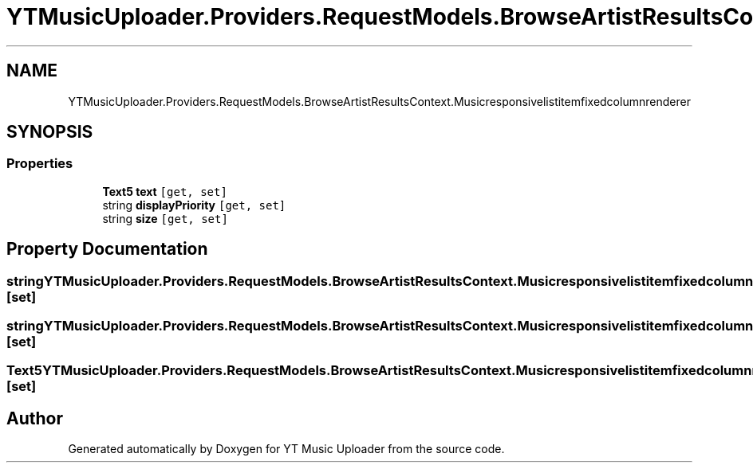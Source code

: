 .TH "YTMusicUploader.Providers.RequestModels.BrowseArtistResultsContext.Musicresponsivelistitemfixedcolumnrenderer" 3 "Thu Dec 31 2020" "YT Music Uploader" \" -*- nroff -*-
.ad l
.nh
.SH NAME
YTMusicUploader.Providers.RequestModels.BrowseArtistResultsContext.Musicresponsivelistitemfixedcolumnrenderer
.SH SYNOPSIS
.br
.PP
.SS "Properties"

.in +1c
.ti -1c
.RI "\fBText5\fP \fBtext\fP\fC [get, set]\fP"
.br
.ti -1c
.RI "string \fBdisplayPriority\fP\fC [get, set]\fP"
.br
.ti -1c
.RI "string \fBsize\fP\fC [get, set]\fP"
.br
.in -1c
.SH "Property Documentation"
.PP 
.SS "string YTMusicUploader\&.Providers\&.RequestModels\&.BrowseArtistResultsContext\&.Musicresponsivelistitemfixedcolumnrenderer\&.displayPriority\fC [get]\fP, \fC [set]\fP"

.SS "string YTMusicUploader\&.Providers\&.RequestModels\&.BrowseArtistResultsContext\&.Musicresponsivelistitemfixedcolumnrenderer\&.size\fC [get]\fP, \fC [set]\fP"

.SS "\fBText5\fP YTMusicUploader\&.Providers\&.RequestModels\&.BrowseArtistResultsContext\&.Musicresponsivelistitemfixedcolumnrenderer\&.text\fC [get]\fP, \fC [set]\fP"


.SH "Author"
.PP 
Generated automatically by Doxygen for YT Music Uploader from the source code\&.

